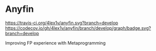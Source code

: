 * Anyfin
  [[https://travis-ci.org/4lex1v/anyfin][https://travis-ci.org/4lex1v/anyfin.svg?branch=develop]]
  [[https://codecov.io/gh/4lex1v/anyfin?branch=develop][https://codecov.io/gh/4lex1v/anyfin/branch/develop/graph/badge.svg?branch=develop]]


  Improving FP experience with Metaprogramming

